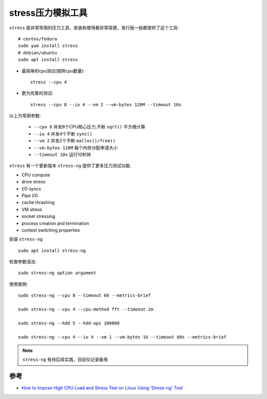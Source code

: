 .. _stress:

===================
stress压力模拟工具
===================

``stress`` 是非常常用的压力工具，安装和使用都非常简便，发行版一般都提供了这个工具::

   # centos/fedora
   sudo yum install stress
   # debian/ubuntu
   sudo apt install stress

- 最简单的cpu测试(按照cpu数量)::

   stress --cpu 4

- 更为完善的测试::

   stress --cpu 8 --io 4 --vm 2 --vm-bytes 128M --timeout 10s

以上为常用参数:

  - ``--cpu 8`` 并发8个CPU核心压力,不断 ``sqrt()`` 平方根计算
  - ``--io 4`` 并发4个不断 ``sync()``
  - ``--vm 2`` 并发2个不断 ``malloc()/free()``
  - ``--vm-bytes 128M`` 每个内存分配申请大小
  - ``--timeout 10s`` 运行10秒钟

``stress`` 有一个更新版本 ``stress-ng`` 提供了更多压力测试功能:

- CPU compute
- drive stress
- I/O syncs
- Pipe I/O
- cache thrashing
- VM stress
- socket stressing
- process creation and termination
- context switching properties

安装 ``stress-ng`` ::

   sudo apt install stress-ng

检查参数语法::

   sudo stress-ng option argument

使用案例::

   sudo stress-ng --cpu 8 --timeout 60 --metrics-brief

   sudo stress-ng --cpu 4 --cpu-method fft --timeout 2m

   sudo stress-ng --hdd 5 --hdd-ops 100000

   sudo stress-ng --cpu 4 --io 4 --vm 1 --vm-bytes 1G --timeout 60s --metrics-brief

.. note::

   ``stress-ng`` 有待后续实践，目前仅记录备用

参考
=======

- `How to Impose High CPU Load and Stress Test on Linux Using ‘Stress-ng’ Tool <https://www.tecmint.com/linux-cpu-load-stress-test-with-stress-ng-tool/2/>`_ 
